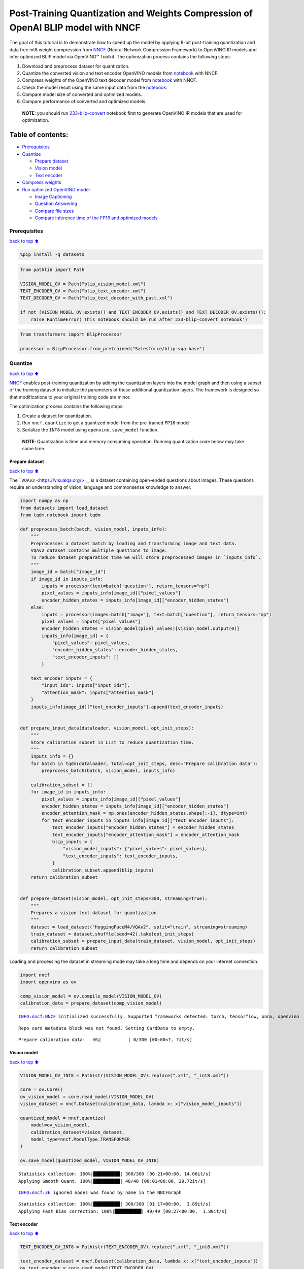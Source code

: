 Post-Training Quantization and Weights Compression of OpenAI BLIP model with NNCF
=================================================================================

The goal of this tutorial is to demonstrate how to speed up the model by
applying 8-bit post-training quantization and data free int8 weight
compression from `NNCF <https://github.com/openvinotoolkit/nncf/>`__
(Neural Network Compression Framework) to OpenVINO IR models and infer
optimized BLIP model via OpenVINO™ Toolkit. The optimization process
contains the following steps:

1. Download and preprocess dataset for quantization.
2. Quantize the converted vision and text encoder OpenVINO models from
   `notebook <233-blip-convert.ipynb>`__ with NNCF.
3. Compress weights of the OpenVINO text decoder model from
   `notebook <233-blip-convert.ipynb>`__ with NNCF.
4. Check the model result using the same input data from the
   `notebook <233-blip-convert.ipynb>`__.
5. Compare model size of converted and optimized models.
6. Compare performance of converted and optimized models.

..

   **NOTE**: you should run
   `233-blip-convert <233-blip-convert.ipynb>`__ notebook first to
   generate OpenVINO IR models that are used for optimization.

Table of contents:
^^^^^^^^^^^^^^^^^^

-  `Prerequisites <#Prerequisites>`__
-  `Quantize <#Quantize>`__

   -  `Prepare dataset <#Prepare-dataset>`__
   -  `Vision model <#Vision-model>`__
   -  `Text encoder <#Text-encoder>`__

-  `Compress weights <#Compress-weights>`__
-  `Run optimized OpenVINO model <#Run-optimized-OpenVINO-model>`__

   -  `Image Captioning <#Image-Captioning>`__
   -  `Question Answering <#Question-Answering>`__
   -  `Compare file sizes <#Compare-file-sizes>`__
   -  `Compare inference time of the FP16 and optimized
      models <#Compare-inference-time-of-the-FP16-and-optimized-models>`__

Prerequisites
-------------

`back to top ⬆️ <#Table-of-contents:>`__

.. code:: ipython3

    %pip install -q datasets

.. code:: ipython3

    from pathlib import Path
    
    VISION_MODEL_OV = Path("blip_vision_model.xml")
    TEXT_ENCODER_OV = Path("blip_text_encoder.xml")
    TEXT_DECODER_OV = Path("blip_text_decoder_with_past.xml")
    
    if not (VISION_MODEL_OV.exists() and TEXT_ENCODER_OV.exists() and TEXT_DECODER_OV.exists()):
        raise RuntimeError('This notebook should be run after 233-blip-convert notebook')

.. code:: ipython3

    from transformers import BlipProcessor
    
    processor = BlipProcessor.from_pretrained("Salesforce/blip-vqa-base")

Quantize
--------

`back to top ⬆️ <#Table-of-contents:>`__

`NNCF <https://github.com/openvinotoolkit/nncf/>`__ enables
post-training quantization by adding the quantization layers into the
model graph and then using a subset of the training dataset to
initialize the parameters of these additional quantization layers. The
framework is designed so that modifications to your original training
code are minor.

The optimization process contains the following steps:

1. Create a dataset for quantization.
2. Run ``nncf.quantize`` to get a quantized model from the pre-trained
   ``FP16`` model.
3. Serialize the ``INT8`` model using ``openvino.save_model`` function.

..

   **NOTE**: Quantization is time and memory consuming operation.
   Running quantization code below may take some time.

Prepare dataset
~~~~~~~~~~~~~~~

`back to top ⬆️ <#Table-of-contents:>`__

The ```VQAv2`` <https://visualqa.org/>`__ is a dataset containing
open-ended questions about images. These questions require an
understanding of vision, language and commonsense knowledge to answer.

.. code:: ipython3

    import numpy as np
    from datasets import load_dataset
    from tqdm.notebook import tqdm
    
    def preprocess_batch(batch, vision_model, inputs_info):
        """
        Preprocesses a dataset batch by loading and transforming image and text data.
        VQAv2 dataset contains multiple questions to image.
        To reduce dataset preparation time we will store preprocessed images in `inputs_info`.
        """
        image_id = batch["image_id"]
        if image_id in inputs_info:
            inputs = processor(text=batch['question'], return_tensors="np")
            pixel_values = inputs_info[image_id]["pixel_values"]
            encoder_hidden_states = inputs_info[image_id]["encoder_hidden_states"]
        else:
            inputs = processor(images=batch["image"], text=batch["question"], return_tensors="np")
            pixel_values = inputs["pixel_values"]
            encoder_hidden_states = vision_model(pixel_values)[vision_model.output(0)]
            inputs_info[image_id] = {
                "pixel_values": pixel_values,
                "encoder_hidden_states": encoder_hidden_states,
                "text_encoder_inputs": []
            }
    
        text_encoder_inputs = {
            "input_ids": inputs["input_ids"],
            "attention_mask": inputs["attention_mask"]
        }
        inputs_info[image_id]["text_encoder_inputs"].append(text_encoder_inputs)
    
    
    def prepare_input_data(dataloader, vision_model, opt_init_steps):
        """
        Store calibration subset in List to reduce quantization time.
        """
        inputs_info = {}
        for batch in tqdm(dataloader, total=opt_init_steps, desc="Prepare calibration data"):
            preprocess_batch(batch, vision_model, inputs_info)
    
        calibration_subset = []
        for image_id in inputs_info:
            pixel_values = inputs_info[image_id]["pixel_values"]
            encoder_hidden_states = inputs_info[image_id]["encoder_hidden_states"]
            encoder_attention_mask = np.ones(encoder_hidden_states.shape[:-1], dtype=int)
            for text_encoder_inputs in inputs_info[image_id]["text_encoder_inputs"]:
                text_encoder_inputs["encoder_hidden_states"] = encoder_hidden_states
                text_encoder_inputs["encoder_attention_mask"] = encoder_attention_mask
                blip_inputs = {
                    "vision_model_inputs": {"pixel_values": pixel_values},
                    "text_encoder_inputs": text_encoder_inputs,
                }
                calibration_subset.append(blip_inputs)
        return calibration_subset
    
    
    def prepare_dataset(vision_model, opt_init_steps=300, streaming=True):
        """
        Prepares a vision-text dataset for quantization.
        """
        dataset = load_dataset("HuggingFaceM4/VQAv2", split="train", streaming=streaming)
        train_dataset = dataset.shuffle(seed=42).take(opt_init_steps)
        calibration_subset = prepare_input_data(train_dataset, vision_model, opt_init_steps)
        return calibration_subset

Loading and processing the dataset in streaming mode may take a long
time and depends on your internet connection.

.. code:: ipython3

    import nncf
    import openvino as ov
    
    comp_vision_model = ov.compile_model(VISION_MODEL_OV)
    calibration_data = prepare_dataset(comp_vision_model)


.. parsed-literal::

    INFO:nncf:NNCF initialized successfully. Supported frameworks detected: torch, tensorflow, onnx, openvino


.. parsed-literal::

    Repo card metadata block was not found. Setting CardData to empty.



.. parsed-literal::

    Prepare calibration data:   0%|          | 0/300 [00:00<?, ?it/s]


Vision model
~~~~~~~~~~~~

`back to top ⬆️ <#Table-of-contents:>`__

.. code:: ipython3

    VISION_MODEL_OV_INT8 = Path(str(VISION_MODEL_OV).replace(".xml", "_int8.xml"))
    
    core = ov.Core()
    ov_vision_model = core.read_model(VISION_MODEL_OV)
    vision_dataset = nncf.Dataset(calibration_data, lambda x: x["vision_model_inputs"])
    
    quantized_model = nncf.quantize(
        model=ov_vision_model,
        calibration_dataset=vision_dataset,
        model_type=nncf.ModelType.TRANSFORMER
    )
    
    ov.save_model(quantized_model, VISION_MODEL_OV_INT8)


.. parsed-literal::

    Statistics collection: 100%|██████████| 300/300 [00:21<00:00, 14.06it/s]
    Applying Smooth Quant: 100%|██████████| 48/48 [00:01<00:00, 29.72it/s]


.. parsed-literal::

    INFO:nncf:36 ignored nodes was found by name in the NNCFGraph


.. parsed-literal::

    Statistics collection: 100%|██████████| 300/300 [01:17<00:00,  3.89it/s]
    Applying Fast Bias correction: 100%|██████████| 49/49 [00:27<00:00,  1.80it/s]


Text encoder
~~~~~~~~~~~~

`back to top ⬆️ <#Table-of-contents:>`__

.. code:: ipython3

    TEXT_ENCODER_OV_INT8 = Path(str(TEXT_ENCODER_OV).replace(".xml", "_int8.xml"))
    
    text_encoder_dataset = nncf.Dataset(calibration_data, lambda x: x["text_encoder_inputs"])
    ov_text_encoder = core.read_model(TEXT_ENCODER_OV)
    quantized_model = nncf.quantize(
        model=ov_text_encoder,
        calibration_dataset=text_encoder_dataset,
        model_type=nncf.ModelType.TRANSFORMER
    )
    ov.save_model(quantized_model, TEXT_ENCODER_OV_INT8)


.. parsed-literal::

    Statistics collection: 100%|██████████| 300/300 [00:10<00:00, 28.70it/s]
    Applying Smooth Quant: 100%|██████████| 73/73 [00:02<00:00, 28.87it/s]


.. parsed-literal::

    INFO:nncf:72 ignored nodes was found by name in the NNCFGraph


.. parsed-literal::

    Statistics collection: 100%|██████████| 300/300 [00:31<00:00,  9.54it/s]
    Applying Fast Bias correction: 100%|██████████| 120/120 [00:38<00:00,  3.11it/s]


Compress weights
----------------

`back to top ⬆️ <#Table-of-contents:>`__

The quantization of the text decoder leads to significant accuracy loss.
Instead of post-training quantization, we can use data free weights
compression to reduce the model footprint.

The optimization process contains the following steps:

1. Run ``nncf.compress_weights`` to get a model with compressed weights.
2. Serialize the ``OpenVINO`` model using ``openvino.save_model``
   function.

.. code:: ipython3

    TEXT_DECODER_OV_INT8 = Path(str(TEXT_DECODER_OV).replace(".xml", "_int8.xml"))
    
    text_decoder = core.read_model(TEXT_DECODER_OV)
    compressed_text_decoder = nncf.compress_weights(text_decoder)
    ov.save_model(compressed_text_decoder, str(TEXT_DECODER_OV_INT8))

Run optimized OpenVINO model
----------------------------

`back to top ⬆️ <#Table-of-contents:>`__

The steps for making predictions with the optimized OpenVINO BLIP model
are similar to the PyTorch model. Let us check the model result using
the same input data from the `first
notebook <233-blip-convert.ipynb>`__.

.. code:: ipython3

    q_ov_vision_model = ov.compile_model(VISION_MODEL_OV_INT8)
    q_ov_text_encoder = ov.compile_model(TEXT_ENCODER_OV_INT8)
    q_ov_text_decoder_with_past = ov.compile_model(TEXT_DECODER_OV_INT8)

.. code:: ipython3

    from functools import partial
    from transformers import BlipForQuestionAnswering
    from blip_model import OVBlipModel, text_decoder_forward
    
    model = BlipForQuestionAnswering.from_pretrained("Salesforce/blip-vqa-base")
    text_decoder = model.text_decoder
    text_decoder.eval()
    
    text_decoder.forward = partial(text_decoder_forward, ov_text_decoder_with_past=q_ov_text_decoder_with_past)
    int8_model = OVBlipModel(model.config, model.decoder_start_token_id, q_ov_vision_model, q_ov_text_encoder, text_decoder)

.. code:: ipython3

    from PIL import Image
    
    raw_image = Image.open("demo.jpg").convert('RGB')
    question = "how many dogs are in the picture?"
    # preprocess input data
    inputs = processor(raw_image, question, return_tensors="pt")

Image Captioning
~~~~~~~~~~~~~~~~

`back to top ⬆️ <#Table-of-contents:>`__

.. code:: ipython3

    from utils import visualize_results
    
    out = int8_model.generate_caption(inputs["pixel_values"], max_length=20)
    caption = processor.decode(out[0], skip_special_tokens=True)
    fig = visualize_results(raw_image, caption)



.. image:: 233-blip-optimize-with-output_files/233-blip-optimize-with-output_23_0.png


Question Answering
~~~~~~~~~~~~~~~~~~

`back to top ⬆️ <#Table-of-contents:>`__

.. code:: ipython3

    out = int8_model.generate_answer(**inputs, max_length=20)
    answer = processor.decode(out[0], skip_special_tokens=True)
    fig = visualize_results(raw_image, answer, question)



.. image:: 233-blip-optimize-with-output_files/233-blip-optimize-with-output_25_0.png


Compare file sizes
~~~~~~~~~~~~~~~~~~

`back to top ⬆️ <#Table-of-contents:>`__

.. code:: ipython3

    def calculate_compression_rate(ov_model_path):
        fp16_ir_model_size = Path(ov_model_path).with_suffix(".bin").stat().st_size / 1024
        int8_model_path = str(ov_model_path).replace(".xml", "_int8.xml")
        quantized_model_size = Path(int8_model_path).with_suffix(".bin").stat().st_size / 1024
        print(f'{ov_model_path.as_posix().split(".")[0]}')
        print(f"    * FP16 IR model size: {fp16_ir_model_size:.2f} KB")
        print(f"    * INT8 model size: {quantized_model_size:.2f} KB")
        print(f"    * Model compression rate: {fp16_ir_model_size / quantized_model_size:.3f}")

.. code:: ipython3

    for model_path in [VISION_MODEL_OV, TEXT_ENCODER_OV, TEXT_DECODER_OV]:
        calculate_compression_rate(model_path)


.. parsed-literal::

    blip_vision_model
        * FP16 IR model size: 168145.68 KB
        * INT8 model size: 84915.75 KB
        * Model compression rate: 1.980
    blip_text_encoder
        * FP16 IR model size: 268087.17 KB
        * INT8 model size: 134677.23 KB
        * Model compression rate: 1.991
    blip_text_decoder_with_past
        * FP16 IR model size: 269303.42 KB
        * INT8 model size: 135450.65 KB
        * Model compression rate: 1.988


Compare inference time of the FP16 and optimized models
~~~~~~~~~~~~~~~~~~~~~~~~~~~~~~~~~~~~~~~~~~~~~~~~~~~~~~~

`back to top ⬆️ <#Table-of-contents:>`__

To measure the inference performance of the ``FP16`` and ``INT8``
models, we use median inference time on 100 samples of the calibration
dataset. So we can approximately estimate the speed up of the dynamic
quantized models.

   **NOTE**: For the most accurate performance estimation, it is
   recommended to run ``benchmark_app`` in a terminal/command prompt
   after closing other applications with static shapes.

.. code:: ipython3

    import time
    import torch
    
    def calculate_inference_time(blip_model, calibration_data, generate_caption):
        inference_time = []
        for inputs in calibration_data:
            pixel_values = torch.from_numpy(inputs["vision_model_inputs"]["pixel_values"])
            input_ids = torch.from_numpy(inputs["text_encoder_inputs"]["input_ids"])
            attention_mask = torch.from_numpy(inputs["text_encoder_inputs"]["attention_mask"])
    
            start = time.perf_counter()
            if generate_caption:
                _ = blip_model.generate_caption(pixel_values, max_length=20)
            else:
                _ = blip_model.generate_answer(pixel_values=pixel_values, input_ids=input_ids, attention_mask=attention_mask, max_length=20)
            end = time.perf_counter()
            delta = end - start
            inference_time.append(delta)
        return np.median(inference_time)

.. code:: ipython3

    fp_original_model = BlipForQuestionAnswering.from_pretrained("Salesforce/blip-vqa-base")
    fp_text_decoder = fp_original_model.text_decoder
    fp_text_decoder.eval()
    
    comp_text_encoder = ov.compile_model(TEXT_ENCODER_OV)
    comp_text_decoder_with_past = ov.compile_model(TEXT_DECODER_OV)
    fp_text_decoder.forward = partial(text_decoder_forward, ov_text_decoder_with_past=comp_text_decoder_with_past)
    fp16_model = OVBlipModel(model.config, model.decoder_start_token_id, comp_vision_model, comp_text_encoder, fp_text_decoder)

.. code:: ipython3

    validation_data = calibration_data[:100]
    
    int8_caption_latency = calculate_inference_time(int8_model, validation_data, generate_caption=True)
    fp16_caption_latency = calculate_inference_time(fp16_model, validation_data, generate_caption=True)
    
    print(f"Image Captioning speed up: {fp16_caption_latency / int8_caption_latency:.3f}")

.. code:: ipython3

    int8_generate_answer_latency = calculate_inference_time(int8_model, validation_data, generate_caption=False)
    fp16_generate_answer_latency = calculate_inference_time(fp16_model, validation_data, generate_caption=False)
    print(f"Question Answering speed up: {fp16_generate_answer_latency / int8_generate_answer_latency:.3f}")
